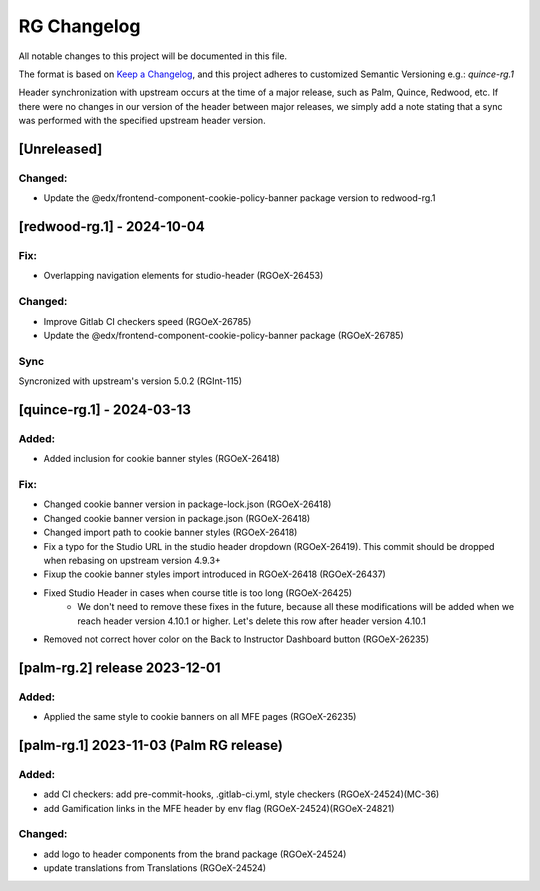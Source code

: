 RG Changelog
############

All notable changes to this project will be documented in this file.

The format is based on `Keep a Changelog <https://keepachangelog.com/en/1.0.0/>`_,
and this project adheres to customized Semantic Versioning e.g.: `quince-rg.1`

Header synchronization with upstream occurs at the time of a major release, such as Palm, Quince, Redwood, etc. If there were no changes in our version of the header between major releases, we simply add a note stating that a sync was performed with the specified upstream header version.

[Unreleased]
************

Changed:
========
* Update the @edx/frontend-component-cookie-policy-banner package version to redwood-rg.1

[redwood-rg.1] - 2024-10-04
***************************

Fix:
====
* Overlapping navigation elements for studio-header (RGOeX-26453)

Changed:
========
* Improve Gitlab CI checkers speed (RGOeX-26785)
* Update the @edx/frontend-component-cookie-policy-banner package (RGOeX-26785)

Sync
====
Syncronized with upstream's version 5.0.2 (RGInt-115)

[quince-rg.1] - 2024-03-13
**************************

Added:
=====
* Added inclusion for cookie banner styles (RGOeX-26418)

Fix:
====
* Changed cookie banner version in package-lock.json (RGOeX-26418)
* Changed cookie banner version in package.json (RGOeX-26418)
* Changed import path to cookie banner styles (RGOeX-26418)
* Fix a typo for the Studio URL in the studio header dropdown (RGOeX-26419). This commit should be dropped when rebasing on upstream version 4.9.3+
* Fixup the cookie banner styles import introduced in RGOeX-26418 (RGOeX-26437)
* Fixed Studio Header in cases when course title is too long (RGOeX-26425)
    * We don't need to remove these fixes in the future, because all these modifications will be added when we reach header version 4.10.1 or higher. Let's delete this row after header version 4.10.1
* Removed not correct hover color on the Back to Instructor Dashboard button (RGOeX-26235)

[palm-rg.2] release 2023-12-01
******************************

Added:
=====
* Applied the same style to cookie banners on all MFE pages (RGOeX-26235)

[palm-rg.1] 2023-11-03 (Palm RG release)
****************************************

Added:
=====
* add CI checkers: add pre-commit-hooks, .gitlab-ci.yml, style checkers (RGOeX-24524)(MC-36)
* add Gamification links in the MFE header by env flag (RGOeX-24524)(RGOeX-24821)

Changed:
========
* add logo to header components from the brand package (RGOeX-24524)
* update translations from Translations (RGOeX-24524)

